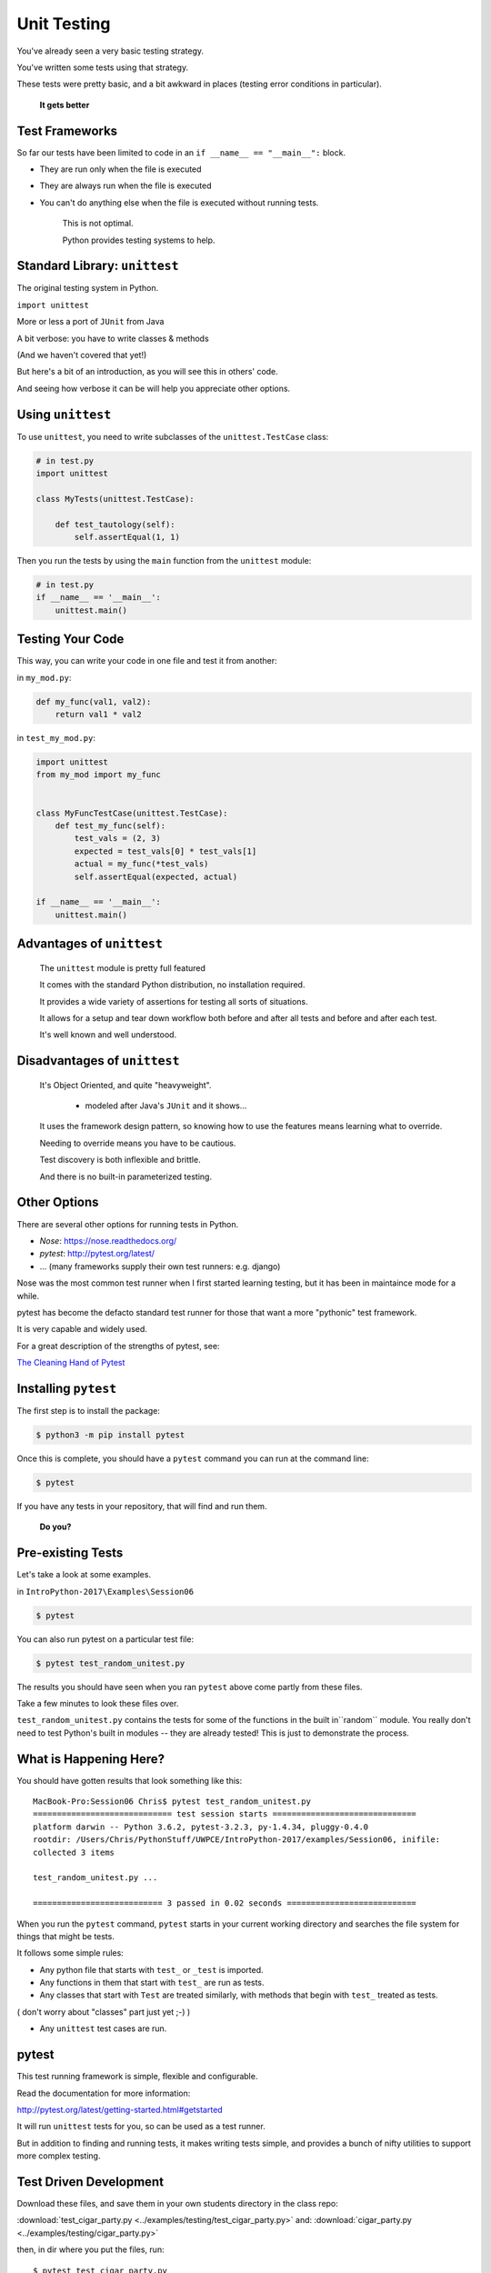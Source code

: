 
.. _unit_testing:

############
Unit Testing
############

You've already seen a very basic testing strategy.

You've written some tests using that strategy.

These tests were pretty basic, and a bit awkward in places (testing error
conditions in particular).

    **It gets better**

Test Frameworks
---------------

So far our tests have been limited to code in an ``if __name__ == "__main__":``
block.


* They are run only when the file is executed
* They are always run when the file is executed
* You can't do anything else when the file is executed without running tests.


    This is not optimal.

    Python provides testing systems to help.


Standard Library: ``unittest``
------------------------------

The original testing system in Python.

``import unittest``

More or less a port of ``JUnit`` from Java

A bit verbose: you have to write classes & methods

(And we haven't covered that yet!)

But here's a bit of an introduction, as you will see this in others' code.

And seeing how verbose it can be will help you appreciate other options.


Using ``unittest``
------------------

To use ``unittest``, you need to write subclasses of the ``unittest.TestCase`` class:

.. code-block:: python

    # in test.py
    import unittest

    class MyTests(unittest.TestCase):

        def test_tautology(self):
            self.assertEqual(1, 1)

Then you run the tests by using the ``main`` function from the ``unittest``
module:

.. code-block:: python

    # in test.py
    if __name__ == '__main__':
        unittest.main()


Testing Your Code
-----------------

This way, you can write your code in one file and test it from another:

in ``my_mod.py``:

.. code-block:: python

    def my_func(val1, val2):
        return val1 * val2

in ``test_my_mod.py``:

.. code-block:: python

    import unittest
    from my_mod import my_func


    class MyFuncTestCase(unittest.TestCase):
        def test_my_func(self):
            test_vals = (2, 3)
            expected = test_vals[0] * test_vals[1]
            actual = my_func(*test_vals)
            self.assertEqual(expected, actual)

    if __name__ == '__main__':
        unittest.main()


Advantages of ``unittest``
--------------------------


    The ``unittest`` module is pretty full featured

    It comes with the standard Python distribution, no installation required.

    It provides a wide variety of assertions for testing all sorts of situations.

    It allows for a setup and tear down workflow both before and after all tests and before and after each test.

    It's well known and well understood.


Disadvantages of ``unittest``
-----------------------------

    It's Object Oriented, and quite "heavyweight".

      - modeled after Java's ``JUnit`` and it shows...

    It uses the framework design pattern, so knowing how to use the features means learning what to override.

    Needing to override means you have to be cautious.

    Test discovery is both inflexible and brittle.

    And there is no built-in parameterized testing.


Other Options
-------------

There are several other options for running tests in Python.

* `Nose`: https://nose.readthedocs.org/

* `pytest`: http://pytest.org/latest/

* ... (many frameworks supply their own test runners: e.g. django)

Nose was the most common test runner when I first started learning testing, but it has been in maintaince mode for a while.

pytest has become the defacto standard test runner for those that want a more "pythonic" test framework.

It is very capable and widely used.

For a great description of the strengths of pytest, see:

`The Cleaning Hand of Pytest <https://blog.daftcode.pl/the-cleaning-hand-of-pytest-28f434f4b684>`_

Installing ``pytest``
---------------------

The first step is to install the package:

.. code-block:: bash

    $ python3 -m pip install pytest

Once this is complete, you should have a ``pytest`` command you can run
at the command line:

.. code-block:: bash

    $ pytest

If you have any tests in your repository, that will find and run them.

    **Do you?**

Pre-existing Tests
------------------

Let's take a look at some examples.

in ``IntroPython-2017\Examples\Session06``

.. code-block:: bash

  $ pytest

You can also run pytest on a particular test file:

.. code-block:: bash

  $ pytest test_random_unitest.py

The results you should have seen when you ran ``pytest`` above come
partly from these files.

Take a few minutes to look these files over.

``test_random_unitest.py`` contains the tests for some of the functions in the built in``random`` module. You really don't need to test Python's built in modules -- they are already tested! This is just to demonstrate the process.


What is Happening Here?
-----------------------

You should have gotten results that look something like this::

    MacBook-Pro:Session06 Chris$ pytest test_random_unitest.py
    ============================= test session starts ==============================
    platform darwin -- Python 3.6.2, pytest-3.2.3, py-1.4.34, pluggy-0.4.0
    rootdir: /Users/Chris/PythonStuff/UWPCE/IntroPython-2017/examples/Session06, inifile:
    collected 3 items

    test_random_unitest.py ...

    =========================== 3 passed in 0.02 seconds ===========================


When you run the ``pytest`` command, ``pytest`` starts in your current
working directory and searches the file system for things that might be tests.

It follows some simple rules:

* Any python file that starts with ``test_`` or ``_test`` is imported.

* Any functions in them that start with ``test_`` are run as tests.

* Any classes that start with ``Test`` are treated similarly, with methods that begin with ``test_`` treated as tests.

( don't worry about "classes" part just yet ;-) )

* Any ``unittest`` test cases are run.

pytest
------

This test running framework is simple, flexible and configurable.

Read the documentation for more information:

http://pytest.org/latest/getting-started.html#getstarted

It will run ``unittest`` tests for you, so can be used as a test runner.

But in addition to finding and running tests, it makes writing tests simple, and provides a bunch of nifty utilities to support more complex testing.


Test Driven Development
-----------------------

Download these files, and save them in your own students directory in the class repo:

:download:`test_cigar_party.py <../examples/testing/test_cigar_party.py>`
and:
:download:`cigar_party.py <../examples/testing/cigar_party.py>`

then, in dir where you put the files, run::

  $ pytest test_cigar_party.py

You will get a LOT of test failures!

What we've just done here is the first step in what is called:

  **Test Driven Development**.

The idea is that you write the tests first, and then write the code that passes the tests. In this case, the writing the tests part has been done for you:

A bunch of tests exist, but the code to make them pass does not yet exist.

The red you see in the terminal when we run the tests is a goad to you to write the code that fixes these tests.

The tests all failed  because ``cigar_party()`` looks like:

.. code-block:: python

  def cigar_party(cigars, is_weekend):
      pass

A totally do nothing function!

Put real code in  ``cigar_party.py`` until all the tests pass.

When the tests pass -- you are done! That's the beauty of test-driven development.

Trying it yourself
------------------

Try it a bit more, writing the tests yourself:

Pick an example from codingbat:

  `codingbat <http://codingbat.com>`_

Do a bit of test-driven development on it:

   * run something on the web site.
   * write a few tests using the examples from the site.
   * then write the function, and fix it 'till it passes the tests.

Do at least two of these...


